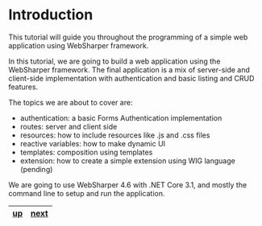* Introduction
This tutorial will guide you throughout the programming of a simple web
application using WebSharper framework.

In this tutorial, we are going to build a web application using the WebSharper
framework. The final application is a mix of server-side and client-side
implementation with authentication and basic listing and CRUD features.

The topics we are about to cover are:
- authentication: a basic Forms Authentication implementation
- routes: server and client side
- resources: how to include resources like .js and .css files
- reactive variables: how to make dynamic UI
- templates: composition using templates
- extension: how to create a simple extension using WIG language (pending)

We are going to use WebSharper 4.6 with .NET Core 3.1, and mostly the command
line to setup and run the application.

|----+------|
| [[../README.md][up]] | [[./cookbook-chapter-01.org][next]] |
|----+------|

